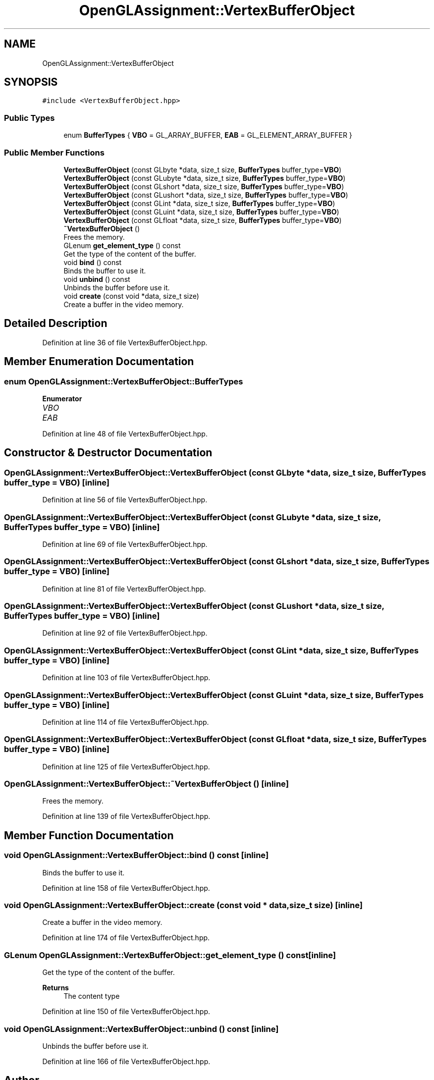 .TH "OpenGLAssignment::VertexBufferObject" 3 "Sun May 24 2020" "Jesús Fermín Villar Ramírez | OpenGLAssignment" \" -*- nroff -*-
.ad l
.nh
.SH NAME
OpenGLAssignment::VertexBufferObject
.SH SYNOPSIS
.br
.PP
.PP
\fC#include <VertexBufferObject\&.hpp>\fP
.SS "Public Types"

.in +1c
.ti -1c
.RI "enum \fBBufferTypes\fP { \fBVBO\fP = GL_ARRAY_BUFFER, \fBEAB\fP = GL_ELEMENT_ARRAY_BUFFER }"
.br
.in -1c
.SS "Public Member Functions"

.in +1c
.ti -1c
.RI "\fBVertexBufferObject\fP (const GLbyte *data, size_t size, \fBBufferTypes\fP buffer_type=\fBVBO\fP)"
.br
.ti -1c
.RI "\fBVertexBufferObject\fP (const GLubyte *data, size_t size, \fBBufferTypes\fP buffer_type=\fBVBO\fP)"
.br
.ti -1c
.RI "\fBVertexBufferObject\fP (const GLshort *data, size_t size, \fBBufferTypes\fP buffer_type=\fBVBO\fP)"
.br
.ti -1c
.RI "\fBVertexBufferObject\fP (const GLushort *data, size_t size, \fBBufferTypes\fP buffer_type=\fBVBO\fP)"
.br
.ti -1c
.RI "\fBVertexBufferObject\fP (const GLint *data, size_t size, \fBBufferTypes\fP buffer_type=\fBVBO\fP)"
.br
.ti -1c
.RI "\fBVertexBufferObject\fP (const GLuint *data, size_t size, \fBBufferTypes\fP buffer_type=\fBVBO\fP)"
.br
.ti -1c
.RI "\fBVertexBufferObject\fP (const GLfloat *data, size_t size, \fBBufferTypes\fP buffer_type=\fBVBO\fP)"
.br
.ti -1c
.RI "\fB~VertexBufferObject\fP ()"
.br
.RI "Frees the memory\&. "
.ti -1c
.RI "GLenum \fBget_element_type\fP () const"
.br
.RI "Get the type of the content of the buffer\&. "
.ti -1c
.RI "void \fBbind\fP () const"
.br
.RI "Binds the buffer to use it\&. "
.ti -1c
.RI "void \fBunbind\fP () const"
.br
.RI "Unbinds the buffer before use it\&. "
.ti -1c
.RI "void \fBcreate\fP (const void *data, size_t size)"
.br
.RI "Create a buffer in the video memory\&. "
.in -1c
.SH "Detailed Description"
.PP 
Definition at line 36 of file VertexBufferObject\&.hpp\&.
.SH "Member Enumeration Documentation"
.PP 
.SS "enum \fBOpenGLAssignment::VertexBufferObject::BufferTypes\fP"

.PP
\fBEnumerator\fP
.in +1c
.TP
\fB\fIVBO \fP\fP
.TP
\fB\fIEAB \fP\fP
.PP
Definition at line 48 of file VertexBufferObject\&.hpp\&.
.SH "Constructor & Destructor Documentation"
.PP 
.SS "OpenGLAssignment::VertexBufferObject::VertexBufferObject (const GLbyte * data, size_t size, \fBBufferTypes\fP buffer_type = \fC\fBVBO\fP\fP)\fC [inline]\fP"

.PP
Definition at line 56 of file VertexBufferObject\&.hpp\&.
.SS "OpenGLAssignment::VertexBufferObject::VertexBufferObject (const GLubyte * data, size_t size, \fBBufferTypes\fP buffer_type = \fC\fBVBO\fP\fP)\fC [inline]\fP"

.PP
Definition at line 69 of file VertexBufferObject\&.hpp\&.
.SS "OpenGLAssignment::VertexBufferObject::VertexBufferObject (const GLshort * data, size_t size, \fBBufferTypes\fP buffer_type = \fC\fBVBO\fP\fP)\fC [inline]\fP"

.PP
Definition at line 81 of file VertexBufferObject\&.hpp\&.
.SS "OpenGLAssignment::VertexBufferObject::VertexBufferObject (const GLushort * data, size_t size, \fBBufferTypes\fP buffer_type = \fC\fBVBO\fP\fP)\fC [inline]\fP"

.PP
Definition at line 92 of file VertexBufferObject\&.hpp\&.
.SS "OpenGLAssignment::VertexBufferObject::VertexBufferObject (const GLint * data, size_t size, \fBBufferTypes\fP buffer_type = \fC\fBVBO\fP\fP)\fC [inline]\fP"

.PP
Definition at line 103 of file VertexBufferObject\&.hpp\&.
.SS "OpenGLAssignment::VertexBufferObject::VertexBufferObject (const GLuint * data, size_t size, \fBBufferTypes\fP buffer_type = \fC\fBVBO\fP\fP)\fC [inline]\fP"

.PP
Definition at line 114 of file VertexBufferObject\&.hpp\&.
.SS "OpenGLAssignment::VertexBufferObject::VertexBufferObject (const GLfloat * data, size_t size, \fBBufferTypes\fP buffer_type = \fC\fBVBO\fP\fP)\fC [inline]\fP"

.PP
Definition at line 125 of file VertexBufferObject\&.hpp\&.
.SS "OpenGLAssignment::VertexBufferObject::~VertexBufferObject ()\fC [inline]\fP"

.PP
Frees the memory\&. 
.PP
Definition at line 139 of file VertexBufferObject\&.hpp\&.
.SH "Member Function Documentation"
.PP 
.SS "void OpenGLAssignment::VertexBufferObject::bind () const\fC [inline]\fP"

.PP
Binds the buffer to use it\&. 
.PP
Definition at line 158 of file VertexBufferObject\&.hpp\&.
.SS "void OpenGLAssignment::VertexBufferObject::create (const void * data, size_t size)\fC [inline]\fP"

.PP
Create a buffer in the video memory\&. 
.PP
Definition at line 174 of file VertexBufferObject\&.hpp\&.
.SS "GLenum OpenGLAssignment::VertexBufferObject::get_element_type () const\fC [inline]\fP"

.PP
Get the type of the content of the buffer\&. 
.PP
\fBReturns\fP
.RS 4
The content type 
.RE
.PP

.PP
Definition at line 150 of file VertexBufferObject\&.hpp\&.
.SS "void OpenGLAssignment::VertexBufferObject::unbind () const\fC [inline]\fP"

.PP
Unbinds the buffer before use it\&. 
.PP
Definition at line 166 of file VertexBufferObject\&.hpp\&.

.SH "Author"
.PP 
Generated automatically by Doxygen for Jesús Fermín Villar Ramírez | OpenGLAssignment from the source code\&.
